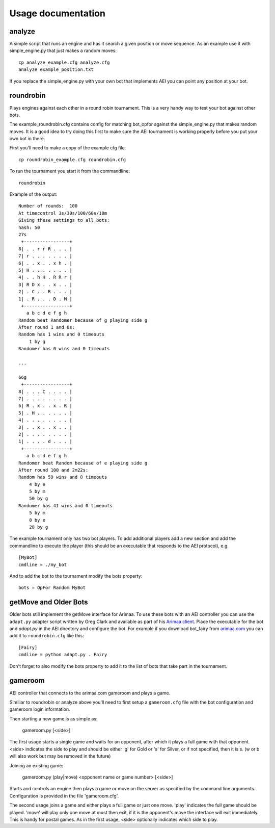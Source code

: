===================
Usage documentation
===================

analyze
_______

A simple script that runs an engine and has it search a given position or
move sequence. As an example use it with simple_engine.py that just makes a
random moves::

    cp analyze_example.cfg analyze.cfg
    analyze example_position.txt

If you replace the simple_engine.py with your own bot that implements AEI you
can point any position at your bot.

roundrobin
__________

Plays engines against each other in a round robin tournament.  This is a very
handy way to test your bot against other bots.

The example_roundrobin.cfg contains config for matching bot_opfor against the
simple_engine.py that makes random moves.  It is a good idea to try doing this
first to make sure the AEI tournament is working properly before you put your
own bot in there.

First you'll need to make a copy of the example cfg file::

    cp roundrobin_example.cfg roundrobin.cfg

To run the tournament you start it from the commandline::

    roundrobin

Example of the output::

    Number of rounds:  100
    At timecontrol 3s/30s/100/60s/10m
    Giving these settings to all bots:
    hash: 50
    27s
     +-----------------+
    8| . . r r R . . . |
    7| r . . . . . . . |
    6| . . x . . x h . |
    5| H . . . . . . . |
    4| . . h H . R R r |
    3| R D x . . x . . |
    2| . C . . R . . . |
    1| . R . . . D . M |
     +-----------------+
       a b c d e f g h
    Random beat Randomer because of g playing side g
    After round 1 and 0s:
    Random has 1 wins and 0 timeouts
        1 by g
    Randomer has 0 wins and 0 timeouts

    ...

    66g
     +-----------------+
    8| . . . C . . . . |
    7| . . . . . . . . |
    6| R . x . . x . R |
    5| . H . . . . . . |
    4| . . . . . . . . |
    3| . . x . . x . . |
    2| . . . . . . . . |
    1| . . . . d . . . |
     +-----------------+
       a b c d e f g h
    Randomer beat Random because of e playing side g
    After round 100 and 2m22s:
    Random has 59 wins and 0 timeouts
        4 by e
        5 by m
        50 by g
    Randomer has 41 wins and 0 timeouts
        5 by m
        8 by e
        28 by g

The example tournament only has two bot players.  To add additional players
add a new section and add the commandline to execute the player (this should be
an executable that responds to the AEI protocol), e.g.

::

    [MyBot]
    cmdline = ./my_bot

And to add the bot to the tournament modify the bots property::

    bots = OpFor Random MyBot

getMove and Older Bots
______________________

Older bots still implement the getMove interface for Arimaa.  To use these bots
with an AEI controller you can use the ``adapt.py`` adapter script written by
Greg Clark and available as part of his `Arimaa client
<https://bitbucket.org/Rabbits/arimaa-client>`_.  Place the executable for the
bot and `adapt.py` in the AEI directory and configure the bot. For example if
you download bot_fairy from `arimaa.com <http://arimaa.com/arimaa/download/>`_
you can add it to ``roundrobin.cfg`` like this::

    [Fairy]
    cmdline = python adapt.py . Fairy

Don't forget to also modify the bots property to add it to the list of bots
that take part in the tournament.

gameroom
________

AEI controller that connects to the arimaa.com gameroom and plays a game.

Similiar to roundrobin or analyze above you'll need to first setup
a ``gameroom.cfg`` file with the bot configuration and gameroom login
information.

Then starting a new game is as simple as:

    gameroom.py [<side>]

The first usage starts a single game and waits for an opponent, after which
it plays a full game with that opponent. <side> indicates the side to play
and should be either 'g' for Gold or 's' for Silver, or if not specified,
then it is s. (w or b will also work but may be removed in the future)

Joining an existing game:

    gameroom.py (play|move) <opponent name or game number> [<side>]

Starts and controls an engine then plays a game or move on the server as
specified by the command line arguments. Configuration is provided in the file
'gameroom.cfg'.

The second usage joins a game and either plays a full game or just one move.
'play' indicates the full game should be played. 'move' will play only one
move at most then exit, if it is the opponent's move the interface will exit
immediately. This is handy for postal games. As in the first usage, <side>
optionally indicates which side to play.
